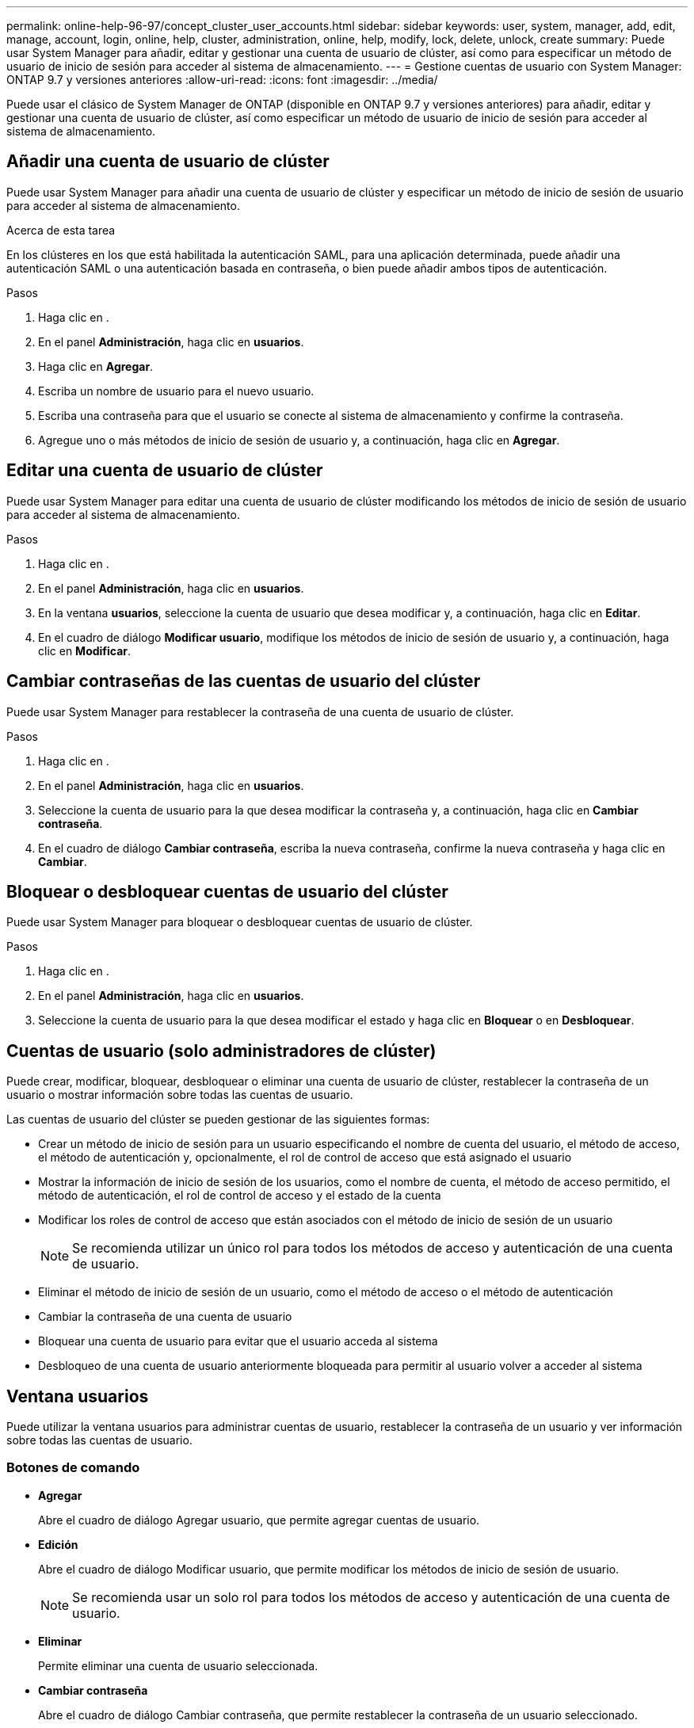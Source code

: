 ---
permalink: online-help-96-97/concept_cluster_user_accounts.html 
sidebar: sidebar 
keywords: user, system, manager, add, edit, manage, account, login, online, help, cluster, administration, online, help, modify, lock, delete, unlock, create 
summary: Puede usar System Manager para añadir, editar y gestionar una cuenta de usuario de clúster, así como para especificar un método de usuario de inicio de sesión para acceder al sistema de almacenamiento. 
---
= Gestione cuentas de usuario con System Manager: ONTAP 9.7 y versiones anteriores
:allow-uri-read: 
:icons: font
:imagesdir: ../media/


[role="lead"]
Puede usar el clásico de System Manager de ONTAP (disponible en ONTAP 9.7 y versiones anteriores) para añadir, editar y gestionar una cuenta de usuario de clúster, así como especificar un método de usuario de inicio de sesión para acceder al sistema de almacenamiento.



== Añadir una cuenta de usuario de clúster

Puede usar System Manager para añadir una cuenta de usuario de clúster y especificar un método de inicio de sesión de usuario para acceder al sistema de almacenamiento.

.Acerca de esta tarea
En los clústeres en los que está habilitada la autenticación SAML, para una aplicación determinada, puede añadir una autenticación SAML o una autenticación basada en contraseña, o bien puede añadir ambos tipos de autenticación.

.Pasos
. Haga clic en *image:../media/nas_bridge_202_icon_settings_olh_96_97.gif[""]*.
. En el panel *Administración*, haga clic en *usuarios*.
. Haga clic en *Agregar*.
. Escriba un nombre de usuario para el nuevo usuario.
. Escriba una contraseña para que el usuario se conecte al sistema de almacenamiento y confirme la contraseña.
. Agregue uno o más métodos de inicio de sesión de usuario y, a continuación, haga clic en *Agregar*.




== Editar una cuenta de usuario de clúster

Puede usar System Manager para editar una cuenta de usuario de clúster modificando los métodos de inicio de sesión de usuario para acceder al sistema de almacenamiento.

.Pasos
. Haga clic en *image:../media/nas_bridge_202_icon_settings_olh_96_97.gif[""]*.
. En el panel *Administración*, haga clic en *usuarios*.
. En la ventana *usuarios*, seleccione la cuenta de usuario que desea modificar y, a continuación, haga clic en *Editar*.
. En el cuadro de diálogo *Modificar usuario*, modifique los métodos de inicio de sesión de usuario y, a continuación, haga clic en *Modificar*.




== Cambiar contraseñas de las cuentas de usuario del clúster

Puede usar System Manager para restablecer la contraseña de una cuenta de usuario de clúster.

.Pasos
. Haga clic en *image:../media/nas_bridge_202_icon_settings_olh_96_97.gif[""]*.
. En el panel *Administración*, haga clic en *usuarios*.
. Seleccione la cuenta de usuario para la que desea modificar la contraseña y, a continuación, haga clic en *Cambiar contraseña*.
. En el cuadro de diálogo *Cambiar contraseña*, escriba la nueva contraseña, confirme la nueva contraseña y haga clic en *Cambiar*.




== Bloquear o desbloquear cuentas de usuario del clúster

Puede usar System Manager para bloquear o desbloquear cuentas de usuario de clúster.

.Pasos
. Haga clic en *image:../media/nas_bridge_202_icon_settings_olh_96_97.gif[""]*.
. En el panel *Administración*, haga clic en *usuarios*.
. Seleccione la cuenta de usuario para la que desea modificar el estado y haga clic en *Bloquear* o en *Desbloquear*.




== Cuentas de usuario (solo administradores de clúster)

Puede crear, modificar, bloquear, desbloquear o eliminar una cuenta de usuario de clúster, restablecer la contraseña de un usuario o mostrar información sobre todas las cuentas de usuario.

Las cuentas de usuario del clúster se pueden gestionar de las siguientes formas:

* Crear un método de inicio de sesión para un usuario especificando el nombre de cuenta del usuario, el método de acceso, el método de autenticación y, opcionalmente, el rol de control de acceso que está asignado el usuario
* Mostrar la información de inicio de sesión de los usuarios, como el nombre de cuenta, el método de acceso permitido, el método de autenticación, el rol de control de acceso y el estado de la cuenta
* Modificar los roles de control de acceso que están asociados con el método de inicio de sesión de un usuario
+
[NOTE]
====
Se recomienda utilizar un único rol para todos los métodos de acceso y autenticación de una cuenta de usuario.

====
* Eliminar el método de inicio de sesión de un usuario, como el método de acceso o el método de autenticación
* Cambiar la contraseña de una cuenta de usuario
* Bloquear una cuenta de usuario para evitar que el usuario acceda al sistema
* Desbloqueo de una cuenta de usuario anteriormente bloqueada para permitir al usuario volver a acceder al sistema




== Ventana usuarios

Puede utilizar la ventana usuarios para administrar cuentas de usuario, restablecer la contraseña de un usuario y ver información sobre todas las cuentas de usuario.



=== Botones de comando

* *Agregar*
+
Abre el cuadro de diálogo Agregar usuario, que permite agregar cuentas de usuario.

* *Edición*
+
Abre el cuadro de diálogo Modificar usuario, que permite modificar los métodos de inicio de sesión de usuario.

+
[NOTE]
====
Se recomienda usar un solo rol para todos los métodos de acceso y autenticación de una cuenta de usuario.

====
* *Eliminar*
+
Permite eliminar una cuenta de usuario seleccionada.

* *Cambiar contraseña*
+
Abre el cuadro de diálogo Cambiar contraseña, que permite restablecer la contraseña de un usuario seleccionado.

* *Bloqueo*
+
Bloquea la cuenta de usuario.

* *Actualizar*
+
Actualiza la información de la ventana.





=== Lista de usuarios

El área situada debajo de la lista de usuarios muestra información detallada sobre el usuario seleccionado.

* *Usuario*
+
Muestra el nombre de la cuenta de usuario.

* *Cuenta bloqueada*
+
Muestra si la cuenta de usuario está bloqueada.





=== Área métodos de inicio de sesión de usuario

* *Aplicación*
+
Muestra el método de acceso que un usuario puede utilizar para acceder al sistema de almacenamiento. Los métodos de acceso admitidos incluyen los siguientes:

+
** Consola del sistema (consola)
** HTTP(S) (http)
** API de ONTAP (ontapi)
** Procesador de servicio (Service-Processor)
** SSH (SSH)


* *Autenticación*
+
Muestra el método de autenticación admitido por defecto, que es "'password'".

* *Rol*
+
Muestra la función de un usuario seleccionado.


